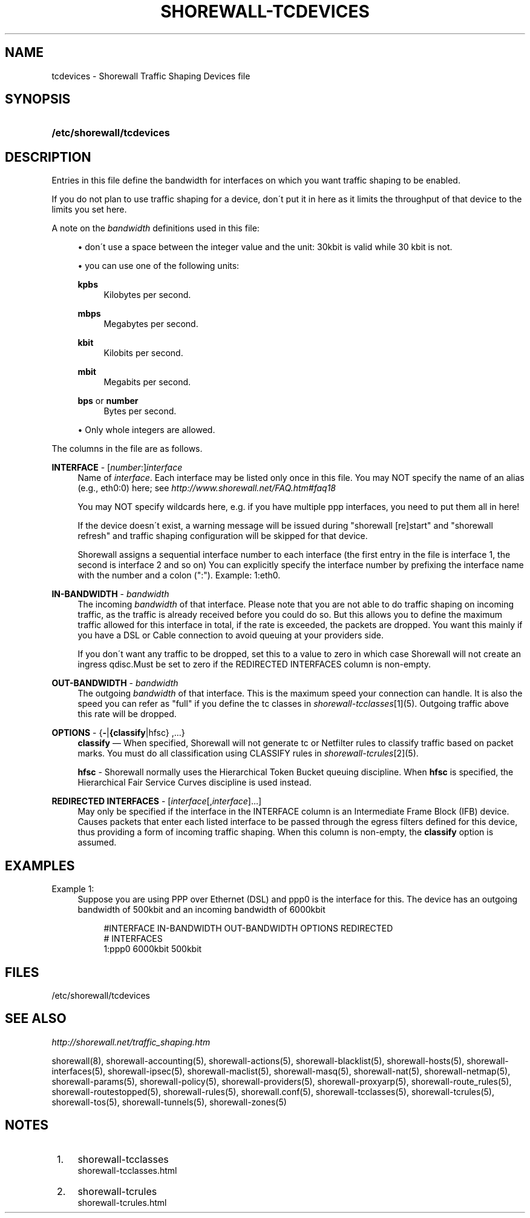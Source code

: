 .\"     Title: shorewall-tcdevices
.\"    Author: 
.\" Generator: DocBook XSL Stylesheets v1.73.2 <http://docbook.sf.net/>
.\"      Date: 09/03/2009
.\"    Manual: 
.\"    Source: 
.\"
.TH "SHOREWALL\-TCDEVICES" "5" "09/03/2009" "" ""
.\" disable hyphenation
.nh
.\" disable justification (adjust text to left margin only)
.ad l
.SH "NAME"
tcdevices \- Shorewall Traffic Shaping Devices file
.SH "SYNOPSIS"
.HP 25
\fB/etc/shorewall/tcdevices\fR
.SH "DESCRIPTION"
.PP
Entries in this file define the bandwidth for interfaces on which you want traffic shaping to be enabled\&.
.PP
If you do not plan to use traffic shaping for a device, don\'t put it in here as it limits the throughput of that device to the limits you set here\&.
.PP
A note on the
\fIbandwidth\fR
definitions used in this file:
.sp
.RS 4
\h'-04'\(bu\h'+03'don\'t use a space between the integer value and the unit: 30kbit is valid while 30 kbit is not\&.
.RE
.sp
.RS 4
\h'-04'\(bu\h'+03'you can use one of the following units:
.PP
\fBkpbs\fR
.RS 4
Kilobytes per second\&.
.RE
.PP
\fBmbps\fR
.RS 4
Megabytes per second\&.
.RE
.PP
\fBkbit\fR
.RS 4
Kilobits per second\&.
.RE
.PP
\fBmbit\fR
.RS 4
Megabits per second\&.
.RE
.PP
\fBbps\fR or \fBnumber\fR
.RS 4
Bytes per second\&.
.RE
.RE
.sp
.RS 4
\h'-04'\(bu\h'+03'Only whole integers are allowed\&.
.RE
.PP
The columns in the file are as follows\&.
.PP
\fBINTERFACE\fR \- [\fInumber\fR:]\fIinterface\fR
.RS 4
Name of
\fIinterface\fR\&. Each interface may be listed only once in this file\&. You may NOT specify the name of an alias (e\&.g\&., eth0:0) here; see
\fIhttp://www\&.shorewall\&.net/FAQ\&.htm#faq18\fR
.sp
You may NOT specify wildcards here, e\&.g\&. if you have multiple ppp interfaces, you need to put them all in here!
.sp
If the device doesn\'t exist, a warning message will be issued during "shorewall [re]start" and "shorewall refresh" and traffic shaping configuration will be skipped for that device\&.
.sp
Shorewall assigns a sequential
interface number
to each interface (the first entry in the file is interface 1, the second is interface 2 and so on) You can explicitly specify the interface number by prefixing the interface name with the number and a colon (":")\&. Example: 1:eth0\&.
.RE
.PP
\fBIN\-BANDWIDTH\fR \- \fIbandwidth\fR
.RS 4
The incoming
\fIbandwidth\fR
of that interface\&. Please note that you are not able to do traffic shaping on incoming traffic, as the traffic is already received before you could do so\&. But this allows you to define the maximum traffic allowed for this interface in total, if the rate is exceeded, the packets are dropped\&. You want this mainly if you have a DSL or Cable connection to avoid queuing at your providers side\&.
.sp
If you don\'t want any traffic to be dropped, set this to a value to zero in which case Shorewall will not create an ingress qdisc\&.Must be set to zero if the REDIRECTED INTERFACES column is non\-empty\&.
.RE
.PP
\fBOUT\-BANDWIDTH\fR \- \fIbandwidth\fR
.RS 4
The outgoing
\fIbandwidth\fR
of that interface\&. This is the maximum speed your connection can handle\&. It is also the speed you can refer as "full" if you define the tc classes in
\fIshorewall\-tcclasses\fR\&[1](5)\&. Outgoing traffic above this rate will be dropped\&.
.RE
.PP
\fBOPTIONS\fR \- {\fB\-\fR|\fB{classify\fR|hfsc} ,\&.\&.\&.}
.RS 4
\fBclassify\fR
\(em When specified, Shorewall will not generate tc or Netfilter rules to classify traffic based on packet marks\&. You must do all classification using CLASSIFY rules in
\fIshorewall\-tcrules\fR\&[2](5)\&.
.sp
\fBhfsc\fR
\- Shorewall normally uses the
Hierarchical Token Bucket
queuing discipline\&. When
\fBhfsc\fR
is specified, the
Hierarchical Fair Service Curves
discipline is used instead\&.
.RE
.PP
\fBREDIRECTED INTERFACES\fR \- [\fIinterface\fR[,\fIinterface\fR]\&.\&.\&.]
.RS 4
May only be specified if the interface in the INTERFACE column is an Intermediate Frame Block (IFB) device\&. Causes packets that enter each listed interface to be passed through the egress filters defined for this device, thus providing a form of incoming traffic shaping\&. When this column is non\-empty, the
\fBclassify\fR
option is assumed\&.
.RE
.SH "EXAMPLES"
.PP
Example 1:
.RS 4
Suppose you are using PPP over Ethernet (DSL) and ppp0 is the interface for this\&. The device has an outgoing bandwidth of 500kbit and an incoming bandwidth of 6000kbit
.sp
.RS 4
.nf
        #INTERFACE   IN\-BANDWIDTH    OUT\-BANDWIDTH         OPTIONS         REDIRECTED
        #                                                                  INTERFACES
        1:ppp0         6000kbit        500kbit
.fi
.RE
.RE
.SH "FILES"
.PP
/etc/shorewall/tcdevices
.SH "SEE ALSO"
.PP
\fIhttp://shorewall\&.net/traffic_shaping\&.htm\fR
.PP
shorewall(8), shorewall\-accounting(5), shorewall\-actions(5), shorewall\-blacklist(5), shorewall\-hosts(5), shorewall\-interfaces(5), shorewall\-ipsec(5), shorewall\-maclist(5), shorewall\-masq(5), shorewall\-nat(5), shorewall\-netmap(5), shorewall\-params(5), shorewall\-policy(5), shorewall\-providers(5), shorewall\-proxyarp(5), shorewall\-route_rules(5), shorewall\-routestopped(5), shorewall\-rules(5), shorewall\&.conf(5), shorewall\-tcclasses(5), shorewall\-tcrules(5), shorewall\-tos(5), shorewall\-tunnels(5), shorewall\-zones(5)
.SH "NOTES"
.IP " 1." 4
shorewall-tcclasses
.RS 4
\%shorewall-tcclasses.html
.RE
.IP " 2." 4
shorewall-tcrules
.RS 4
\%shorewall-tcrules.html
.RE

